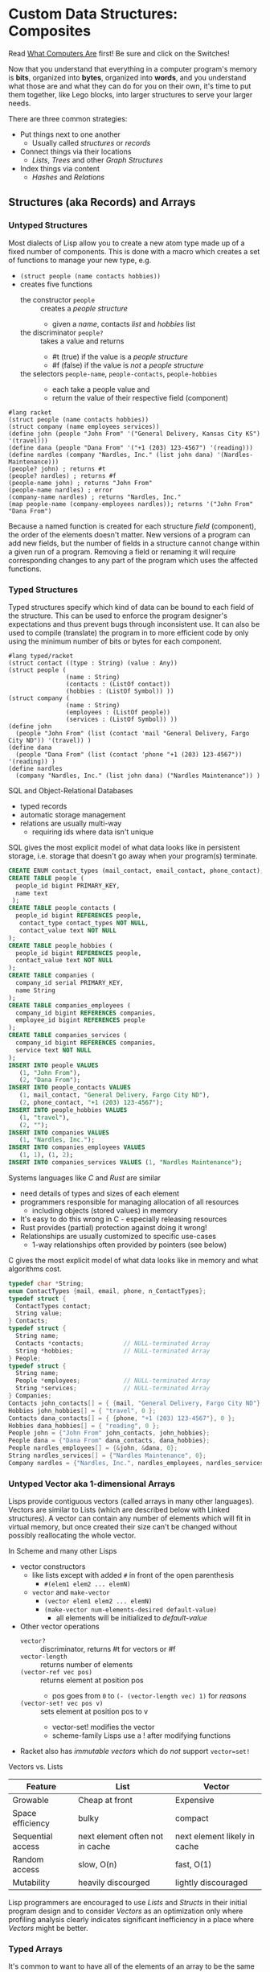 * Custom Data Structures: Composites
  
Read [[https://gregdavidson.github.io/on-computing/what-computers-are/][What Computers Are]] first!  Be sure and click on the Switches!

Now that you understand that everything in a computer program's memory is
*bits*, organized into *bytes*, organized into *words*, and you understand what
those are and what they can do for you on their own, it's time to put them
together, like Lego blocks, into larger structures to serve your larger needs.

There are three common strategies:
- Put things next to one another
      - Usually called /structures/ or /records/
- Connect things via their locations
      - /Lists/, /Trees/ and other /Graph Structures/
- Index things via content
      - /Hashes/ and /Relations/

** Structures (aka Records) and Arrays

*** Untyped Structures 

    Most dialects of Lisp allow you to create a new atom type 
    made up of a fixed number of components.  This is done with a macro
    which creates a set of functions to manage your new type, e.g.
    - =(struct people (name contacts hobbies))=
    - creates five functions
          - the constructor =people= :: creates a /people structure/
                - given a /name/, contacts /list/ and /hobbies/ list
          - the discriminator =people?= :: takes a value and returns
                - #t (true) if the value is a /people structure/
                - #f (false) if the value is /not/ a /people structure/
          - the selectors =people-name=, =people-contacts=, =people-hobbies= ::
                - each take a people value and
                - return the value of their respective field (component)

#+begin_src racket
  #lang racket
  (struct people (name contacts hobbies))
  (struct company (name employees services))
  (define john (people "John From" '("General Delivery, Kansas City KS") '(travel)))
  (define dana (people "Dana From" '("+1 (203) 123-4567") '(reading)))
  (define nardles (company "Nardles, Inc." (list john dana) '(Nardles-Maintenance)))
  (people? john) ; returns #t
  (people? nardles) ; returns #f
  (people-name john) ; returns "John From"
  (people-name nardles) ; error
  (company-name nardles) ; returns "Nardles, Inc."
  (map people-name (company-employees nardles)); returns '("John From" "Dana From")
#+end_src

Because a named function is created for each structure /field/ (component), the
order of the elements doesn't matter. New versions of a program can add new
fields, but the number of fields in a structure cannot change within a given run
of a program.  Removing a field or renaming it will require corresponding changes
to any part of the program which uses the affected functions.

*** Typed Structures 

Typed structures specify which kind of data can be bound to each field of the
structure. This can be used to enforce the program designer's expectations and
thus prevent bugs through inconsistent use. It can also be used to compile
(translate) the program in to more efficient code by only using the minimum
number of bits or bytes for each component.
    
#+begin_src racket
        #lang typed/racket
        (struct contact ((type : String) (value : Any))
        (struct people (
                        (name : String)
                        (contacts : (ListOf contact))
                        (hobbies : (ListOf Symbol)) ))
        (struct company (
                        (name : String)
                        (employees : (ListOf people))
                        (services : (ListOf Symbol)) ))
        (define john
          (people "John From" (list (contact 'mail "General Delivery, Fargo City ND")) '(travel)) )
        (define dana
          (people "Dana From" (list (contact 'phone "+1 (203) 123-4567")) '(reading)) )
        (define nardles
          (company "Nardles, Inc." (list john dana) ("Nardles Maintenance")) )
#+end_src

SQL and Object-Relational Databases
- typed records
- automatic storage management
- relations are usually multi-way
  - requiring ids where data isn't unique

SQL gives the most explicit model of what data looks like in persistent storage,
i.e. storage that doesn't go away when your program(s) terminate.

#+begin_src sql
  CREATE ENUM contact_types (mail_contact, email_contact, phone_contact);
  CREATE TABLE people (
    people_id bigint PRIMARY_KEY,
    name text
   );
  CREATE TABLE people_contacts (
    people_id bigint REFERENCES people,
     contact_type contact_types NOT NULL,
     contact_value text NOT NULL
  );
  CREATE TABLE people_hobbies (
    people_id bigint REFERENCES people,
    contact_value text NOT NULL
  );
  CREATE TABLE companies (
    company_id serial PRIMARY_KEY,
    name String
  );
  CREATE TABLE companies_employees (
    company_id bigint REFERENCES companies,
    employee_id bigint REFERENCES people
  );
  CREATE TABLE companies_services (
    company_id bigint REFERENCES companies,
    service text NOT NULL
  );
  INSERT INTO people VALUES
     (1, "John From"),
     (2, "Dana From");
  INSERT INTO people_contacts VALUES
     (1, mail_contact, "General Delivery, Fargo City ND"),
     (2, phone_contact, "+1 (203) 123-4567");
  INSERT INTO people_hobbies VALUES
     (1, "travel"),
     (2, "");
  INSERT INTO companies VALUES
     (1, "Nardles, Inc.");
  INSERT INTO companies_employees VALUES
     (1, 1), (1, 2);
  INSERT INTO companies_services VALUES (1, "Nardles Maintenance");
#+end_src

Systems languages like /C/ and /Rust/ are similar
- need details of types and sizes of each element
- programmers responsible for managing allocation of all resources
      - including objects (stored values) in memory
- It's easy to do this wrong in C - especially releasing resources
- Rust provides (partial) protection against doing it wrong!
- Relationships are usually customized to specific use-cases
  - 1-way relationships often provided by pointers (see below)

C gives the most explicit model of what data looks like in memory and what
algorithms cost.

#+begin_src C
  typedef char *String;
  enum ContactTypes {mail, email, phone, n_ContactTypes};
  typedef struct {
    ContactTypes contact;
    String value;
  } Contacts;
  typedef struct {
    String name;
    Contacts *contacts;           // NULL-terminated Array
    String *hobbies;              // NULL-terminated Array
  } People;
  typedef struct {
    String name;
    People *employees;            // NULL-terminated Array
    String *services;             // NULL-terminated Array
  } Companies;
  Contacts john_contacts[] = { {mail, "General Delivery, Fargo City ND"}, 0 };
  Hobbies john_hobbies[] = { "travel", 0 };
  Contacts dana_contacts[] = { {phone, "+1 (203) 123-4567"}, 0 };
  Hobbies dana_hobbies[] = { "reading", 0 };
  People john = {"John From" john_contacts, john_hobbies};
  People dana = {"Dana From" dana_contacts, dana_hobbies};
  People nardles_employees[] = {&john, &dana, 0};
  String nardles_services[] = {"Nardles Maintenance", 0};
  Company nardles = {"Nardles, Inc.", nardles_employees, nardles_services};
#+end_src

*** Untyped Vector aka 1-dimensional Arrays

Lisps provide contiguous vectors (called arrays in many other languages).
Vectors are similar to Lists (which are described below with Linked structures).
A vector can contain any number of elements which will fit in virtual memory,
but once created their size can't be changed without possibly reallocating the
whole vector.

In Scheme and many other Lisps
- vector constructors
      - like lists except with added =#= in front of the open parenthesis
            - =#(elem1 elem2 ... elemN)=
      - =vector= and =make-vector=
            - =(vector elem1 elem2 ... elemN)=
            - =(make-vector num-elements-desired default-value)=
                  - all elements will be initialized to /default-value/
- Other vector operations
      - =vector?= :: discriminator, returns #t for vectors or #f
      - =vector-length= :: returns number of elements
      - =(vector-ref vec pos)= :: returns element at position pos
            - pos goes from =0= to =(- (vector-length vec) 1)= for /reasons/
      - =(vector-set! vec pos v)= :: sets element at position pos to v
            - vector-set! modifies the vector
            - scheme-family Lisps use a ! after modifying functions
- Racket also has /immutable vectors/ which do /not/ support =vector=set!=

Vectors vs. Lists

| Feature           | List                            | Vector                       |
|-------------------+---------------------------------+------------------------------|
| Growable          | Cheap at front                  | Expensive                    |
| Space efficiency  | bulky                           | compact                      |
| Sequential access | next element often not in cache | next element likely in cache |
| Random access     | slow, O(n)                      | fast, O(1)                   |
| Mutability        | heavily discourged              | lightly discouraged          |

Lisp programmers are encouraged to use /Lists/ and /Structs/ in their initial
program design and to consider /Vectors/ as an optimization only where profiling
analysis clearly indicates significant inefficiency in a place where /Vectors/
might be better.

*** Typed Arrays 

It's common to want to have all of the elements of an array to be the same kind
of thing, i.e. to be of the same type. Arrays of pixels, customer records,
shapes, etc. It is actually quite unusual to have an array of elements of
arbitrarily varying types.
    
Typed Racket allows the programmmer to specify the type of the elements of an
array to a specific type, including a limited set of alternative types.
    
Systems programming languages like C and Rust are strongly biased towards using
arrays whose elements are all of the same type. Also, arrays are usually easier
to create and manage than lists because the arrays are allocated and deallocate
as a whole whereas each element of a list is individually (de)allocated!

Many /Relation Database Systems/ lack arrays.
- /PostgreSQL/ supports both single and multidimensional arrays

** Linked Structures aka Graph Structures

Computers assign an /address/ to locations in memory. Modern computers use /byte
addresses/, i.e. they assign a unique address, starting with =0=, to the
location of every byte in memory. All of the kinds of values discussed above can
be stored in memory as objects of one or more contiguous block of bytes. For
efficiency, the storage allocation of independent objects is usually rounded up
to an even number of words, e.g. on a 64-bit computer objects usually start and
end at 8-byte (64-bit) boundaries.

Low-level programmers sometimes think of the entire memory space assigned to
their programs as one giant array and they think of the addresses of objects as
integers, like array positions. High-level programmers prefer to think of their
objects of varying types as stored independently unless they've been explicitly
specified as being part of a larger entity such as a struct, vector or
multidimensional array.

This is all very convenient as it means that it's possible to create objects
whose component parts are allocated at different times in different parts of
memory and can even be shared as parts of multiple conceptual composite objects.

In typed systems programming languages, such as C or Rust, the type of an
address of an object of type /T/ is /Pointer-to-T/, written =*T=. Pointer values
can be stored as fields of structures and can then be dereferenced (followed) to
components or "associated objects" anywhere in memory.

Dynamic languages like Lisps, scripting languages such as Python, etc. make
maximum use of this facility. Variable bindings in Lisp are usually pointers.
Lists and untyped arrays do not actually contain their elements, they merely
point to them. Dynamic languages (and even some statically-typed languages, such
as Java and C#) use an algorithm called /Garbage Collection/ to periodically
reclaim memory which can no longer be referenced which is called /garbage/
because there's no longer a pointer to it to it. Programmers write code as if
there's an infinite amount of memory, and the garbage collector helps maintain
this convenient fiction!

What's going on in the following Lisp code? How many times does the list ='(red
green blue)= exist in memory? How about the list ='(black red green blue)=?

#+begin_src racket
  #lang racket
  (define primaries '(red green blue))
  (define palette1 (cons 'white primaries))
  (define palette2 (cons 'black primaries))
  (define palette (cons 'white palette2))
  palette1 ; prints '(white red green blue)
  palette ; prints '(white black red green blue)
#+end_src

Let's look at the same program in C to find out:
#+begin_src C
  typedef char *StringPtr;
  typedef struct color_list {
    StringPtr color;
    struct color_list *list;
  }*ColorList;
  ColorList *consColor(StringPtr color, ColorList tail) {
    ColorList cons = malloc( sizeof (struct color_list) ); // sizes are in bytes
    cons->color = color;
    cons->tail = tail;
    return color;
  }
  ColorList primaries = consColor ("red", consColor("green", consColor("blue", 0)));
  ColorList palette1 = consColor("white", primaries);
  ColorList palette2 = consColor("black", primaries);
  ColorList palette = consColor("white", palette2);
  void printColorList(ColorList cl) {
    putchar('(');
    while (cl) { // 0 == NULL == false in C, everything else is true
      fputs(cl->color, stdout);
    if (cl->tail) putchar(' ');
    cl = cl->tail;
    }
    putchar(')');
  }
  int main() { // main is where execution begins in C
    fputs("* palette1:", stdout);
    printColorList(palette1); // (white red green blue)
    fputs("* palette2:", stdout);
    printColorList(palette2); // (black red green blue)
    fputs("* palette3:", stdout); // (white black red green blue)
    printColorList(palette);
    return 0; // all is well
  }
#+end_src

How many 2-word consColor nodes were allocated? When should the '(red green blue)
list be deallocated?

** Hashes and Relations
   
***   Hashes
***   Relations
***   Indexes
